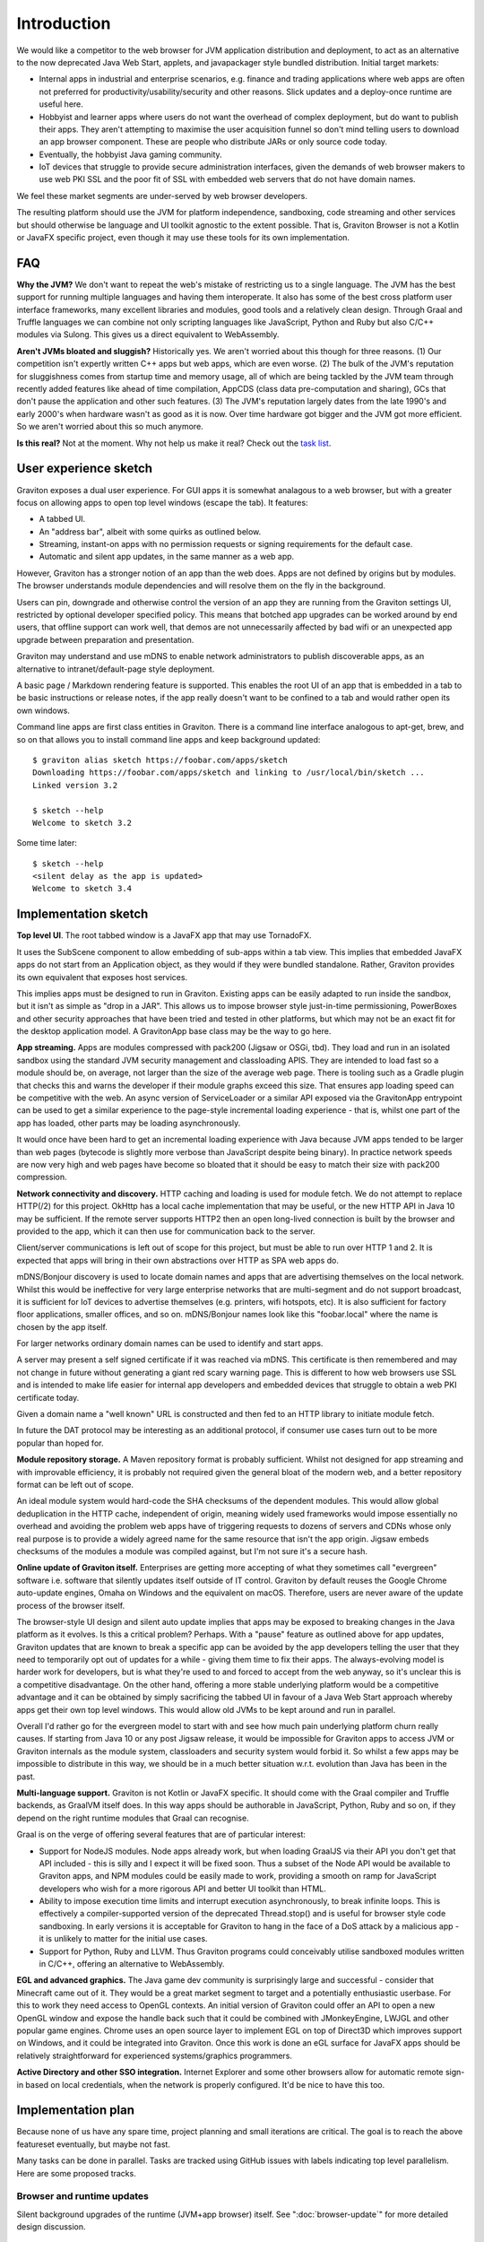 Introduction
************

We would like a competitor to the web browser for JVM application distribution and deployment, to act as an alternative
to the now deprecated Java Web Start, applets, and javapackager style bundled distribution. Initial target markets:

* Internal apps in industrial and enterprise scenarios, e.g. finance and trading applications where web apps are often
  not preferred for productivity/usability/security and other reasons. Slick updates and a deploy-once runtime are
  useful here.
* Hobbyist and learner apps where users do not want the overhead of complex deployment, but do want to publish their
  apps. They aren't attempting to maximise the user acquisition funnel so don't mind telling users to download an app
  browser component. These are people who distribute JARs or only source code today.
* Eventually, the hobbyist Java gaming community.
* IoT devices that struggle to provide secure administration interfaces, given the demands of web browser makers to use
  web PKI SSL and the poor fit of SSL with embedded web servers that do not have domain names.

We feel these market segments are under-served by web browser developers.

The resulting platform should use the JVM for platform independence, sandboxing, code streaming and other services but
should otherwise be language and UI toolkit agnostic to the extent possible. That is, Graviton Browser is not a Kotlin
or JavaFX specific project, even though it may use these tools for its own implementation.

FAQ
===

**Why the JVM?** We don't want to repeat the web's mistake of restricting us to a single language. The JVM has the best
support for running multiple languages and having them interoperate. It also has some of the best cross platform user
interface frameworks, many excellent libraries and modules, good tools and a relatively clean design. Through Graal
and Truffle languages we can combine not only scripting languages like JavaScript, Python and Ruby but also C/C++
modules via Sulong. This gives us a direct equivalent to WebAssembly.

**Aren't JVMs bloated and sluggish?** Historically yes. We aren't worried about this though for three reasons. (1) Our competition
isn't expertly written C++ apps but web apps, which are even worse. (2) The bulk of the JVM's reputation for sluggishness
comes from startup time and memory usage, all of which are being tackled by the JVM team through recently added features like ahead of time
compilation, AppCDS (class data pre-computation and sharing), GCs that don't pause the application and other such
features. (3) The JVM's reputation largely dates from the late 1990's and early 2000's when hardware wasn't as good as
it is now. Over time hardware got bigger and the JVM got more efficient. So we aren't worried about this so much anymore.

**Is this real?** Not at the moment. Why not help us make it real? Check out the
`task list <https://github.com/mikehearn/graviton-browser/labels/task>`_.

User experience sketch
======================

Graviton exposes a dual user experience. For GUI apps it is somewhat analagous to a web browser, but with a greater
focus on allowing apps to open top level windows (escape the tab). It features:

* A tabbed UI.
* An "address bar", albeit with some quirks as outlined below.
* Streaming, instant-on apps with no permission requests or signing requirements for the default case.
* Automatic and silent app updates, in the same manner as a web app.

However, Graviton has a stronger notion of an app than the web does. Apps are not defined by origins but by modules. The
browser understands module dependencies and will resolve them on the fly in the background.

Users can pin, downgrade and otherwise control the version of an app they are running from the Graviton settings UI,
restricted by optional developer specified policy. This means that botched app upgrades can be worked around by end users,
that offline support can work well, that demos are not unnecessarily affected by bad wifi or an unexpected app upgrade
between preparation and presentation.

Graviton may understand and use mDNS to enable network administrators to publish discoverable apps, as an alternative to
intranet/default-page style deployment.

A basic page / Markdown rendering feature is supported. This enables the root UI of an app that is embedded in a tab to
be basic instructions or release notes, if the app really doesn't want to be confined to a tab and would rather open its
own windows.

Command line apps are first class entities in Graviton. There is a command line interface analogous to apt-get, brew,
and so on that allows you to install command line apps and keep background updated::

    $ graviton alias sketch https://foobar.com/apps/sketch
    Downloading https://foobar.com/apps/sketch and linking to /usr/local/bin/sketch ...
    Linked version 3.2

    $ sketch --help
    Welcome to sketch 3.2

Some time later::

    $ sketch --help
    <silent delay as the app is updated>
    Welcome to sketch 3.4


Implementation sketch
=====================

**Top level UI**.  The root tabbed window is a JavaFX app that may use TornadoFX.

It uses the SubScene component to allow embedding of sub-apps within a tab view. This implies that embedded JavaFX apps
do not start from an Application object, as they would if they were bundled standalone. Rather, Graviton provides its
own equivalent that exposes host services.

This implies apps must be designed to run in Graviton. Existing apps can be easily adapted to run inside the sandbox,
but it isn't as simple as "drop in a JAR". This allows us to impose browser style just-in-time permissioning, PowerBoxes
and other security approaches that have been tried and tested in other platforms, but which may not be an exact fit for
the desktop application model. A GravitonApp base class may be the way to go here.

**App streaming.** Apps are modules compressed with pack200 (Jigsaw or OSGi, tbd). They load and run in an isolated sandbox
using the standard JVM security management and classloading APIS. They are intended to load fast so a module should be,
on average, not larger than the size of the average web page. There is tooling such as a Gradle plugin that checks this
and warns the developer if their module graphs exceed this size. That ensures app loading speed can be competitive with
the web. An async version of ServiceLoader or a similar API exposed via the GravitonApp entrypoint can be used to get a
similar experience to the page-style incremental loading experience - that is, whilst one part of the app has loaded,
other parts may be loading asynchronously.

It would once have been hard to get an incremental loading experience with Java because JVM apps tended to be larger
than web pages (bytecode is slightly more verbose than JavaScript despite being binary). In practice network speeds are
now very high and web pages have become so bloated that it should be easy to match their size with pack200 compression.

**Network connectivity and discovery.** HTTP caching and loading is used for module fetch. We do not attempt to replace
HTTP(/2) for this project. OkHttp has a local cache implementation that may be useful, or the new HTTP API in Java 10
may be sufficient. If the remote server supports HTTP2 then an open long-lived connection is built by the browser and
provided to the app, which it can then use for communication back to the server.

Client/server communications is left out of scope for this project, but must be able to run over HTTP 1 and 2. It is
expected that apps will bring in their own abstractions over HTTP as SPA web apps do.

mDNS/Bonjour discovery is used to locate domain names and apps that are advertising themselves on the local network.
Whilst this would be ineffective for very large enterprise networks that are multi-segment and do not support broadcast,
it is sufficient for IoT devices to advertise themselves (e.g. printers, wifi hotspots, etc). It is also sufficient for
factory floor applications, smaller offices, and so on. mDNS/Bonjour names look like this "foobar.local" where the name
is chosen by the app itself.

For larger networks ordinary domain names can be used to identify and start apps.

A server may present a self signed certificate if it was reached via mDNS. This certificate is then remembered and may
not change in future without generating a giant red scary warning page. This is different to how web browsers use SSL
and is intended to make life easier for internal app developers and embedded devices that struggle to obtain a web PKI
certificate today.

Given a domain name a "well known" URL is constructed and then fed to an HTTP library to initiate module fetch.

In future the DAT protocol may be interesting as an additional protocol, if consumer use cases turn out to be more
popular than hoped for.

**Module repository storage.** A Maven repository format is probably sufficient. Whilst not designed for app streaming and
with improvable efficiency, it is probably not required given the general bloat of the modern web, and a better
repository format can be left out of scope.

An ideal module system would hard-code the SHA checksums of the dependent modules. This would allow global deduplication
in the HTTP cache, independent of origin, meaning widely used frameworks would impose essentially no overhead and
avoiding the problem web apps have of triggering requests to dozens of servers and CDNs whose only real purpose is to
provide a widely agreed name for the same resource that isn't the app origin. Jigsaw embeds checksums of the modules a
module was compiled against, but I'm not sure it's a secure hash.

**Online update of Graviton itself.** Enterprises are getting more accepting of what they sometimes call "evergreen"
software i.e. software that silently updates itself outside of IT control. Graviton by default reuses the Google Chrome
auto-update engines, Omaha on Windows and the equivalent on macOS. Therefore, users are never aware of the update
process of the browser itself.

The browser-style UI design and silent auto update implies that apps may be exposed to breaking changes in the Java
platform as it evolves. Is this a critical problem? Perhaps. With a "pause" feature as outlined above for app updates,
Graviton updates that are known to break a specific app can be avoided by the app developers telling the user that they
need to temporarily opt out of updates for a while - giving them time to fix their apps. The always-evolving model is
harder work for developers, but is what they're used to and forced to accept from the web anyway, so it's unclear this
is a competitive disadvantage. On the other hand, offering a more stable underlying platform would be a competitive
advantage and it can be obtained by simply sacrificing the tabbed UI in favour of a Java Web Start approach whereby apps
get their own top level windows. This would allow old JVMs to be kept around and run in parallel.

Overall I'd rather go for the evergreen model to start with and see how much pain underlying platform churn really
causes. If starting from Java 10 or any post Jigsaw release, it would be impossible for Graviton apps to access JVM or
Graviton internals as the module system, classloaders and security system would forbid it. So whilst a few apps may be
impossible to distribute in this way, we should be in a much better situation w.r.t. evolution than Java has been in the
past.

**Multi-language support.** Graviton is not Kotlin or JavaFX specific. It should come with the Graal compiler and Truffle
backends, as GraalVM itself does. In this way apps should be authorable in JavaScript, Python, Ruby and so on, if they
depend on the right runtime modules that Graal can recognise.

Graal is on the verge of offering several features that are of particular interest:

* Support for NodeJS modules. Node apps already work, but when loading GraalJS via their API you don't get that API
  included - this is silly and I expect it will be fixed soon. Thus a subset of the Node API would be available to
  Graviton apps, and NPM modules could be easily made to work, providing a smooth on ramp for JavaScript developers who
  wish for a more rigorous API and better UI toolkit than HTML.

* Ability to impose execution time limits and interrupt execution asynchronously, to break infinite loops. This is
  effectively a compiler-supported version of the deprecated Thread.stop()  and is useful for browser style code
  sandboxing. In early versions it is acceptable for Graviton to hang in the face of a DoS attack by a malicious app - it
  is unlikely to matter for the initial use cases.

* Support for Python, Ruby and LLVM. Thus Graviton programs could conceivably utilise sandboxed modules written in C/C++,
  offering an alternative to WebAssembly.

**EGL and advanced graphics.** The Java game dev community is surprisingly large and successful - consider that Minecraft
came out of it. They would be a great market segment to target and a potentially enthusiastic userbase. For this to work
they need access to OpenGL contexts. An initial version of Graviton could offer an API to open a new OpenGL window and
expose the handle back such that it could be combined with JMonkeyEngine, LWJGL and other popular game engines. Chrome
uses an open source layer to implement EGL on top of Direct3D which improves support on Windows, and it could be
integrated into Graviton. Once this work is done an eGL surface for JavaFX apps should be relatively straightforward for
experienced systems/graphics programmers.

**Active Directory and other SSO integration.** Internet Explorer and some other browsers allow for automatic remote
sign-in based on local credentials, when the network is properly configured. It'd be nice to have this too.

Implementation plan
===================

Because none of us have any spare time, project planning and small iterations are critical. The goal is to reach the
above featureset eventually, but maybe not fast.

Many tasks can be done in parallel. Tasks are tracked using GitHub issues with labels indicating top level parallelism.
Here are some proposed tracks.

Browser and runtime updates
---------------------------

Silent background upgrades of the runtime (JVM+app browser) itself. See ":doc:`browser-update`" for more detailed design
discussion.


Module loading
--------------

Iteration 1: Write a command line tool that given a domain name, downloads a set of modules with a local HTTP cache.
Use ModuleLayer to load them, isolated from the browser internals, and initiate the app via a GravitonApp service.
If the remote modular JARs change, they are redownloaded. For now a simple manifest file can be used to list all the
JARs but this is not intended to be a long term solution. It's just a quick way to get started.

Iteration 2: Support for module streaming and execution of partially downloaded applications.

Iteration 3: Experiment with pack200 compression, with Jigsaw modules and with cached dependency resolution using
secure hashes for deduplication. That is, the module cache should not be the HTTP cache anymore when the right
metadata is present.

App shell
---------

Iteration 1: Create a top level window with a basic ``GravitonApp`` API, to allow applications to provide a ``JavaFX``
Scene. If they want to use Swing they can write a wrapper that embeds a SwingNode for their main window (or open other
windows, or both). At this point the app has to be on the classpath together with the app shell.

Iteration 2: Implement a simple address bar type UI that allows the user to specify a domain name (not a full URL), which
then looks up the app in an internal hard-coded hashmap to initiate it. The goal at this point is UI exploration and not
module loading or anything like that (this is a parallel track that can be integrated later).

Sandboxing
----------

Iteration 1: A basic sandbox is integrated into the module loader subsystem. Unrestricted TCP/IP sockets to the origin
is granted automatically. File access is provided to two app-private directories, which are located in the correct file
locations for local temporaries/caches and replicated home directories, respectively. Storage quota at this time is
uncapped. Access to files outside the private areas are forbidden.

Iteration 2: One of the benefits of getting away from the web is better integration with the file system. Direct access
to local files and directories can be granted via the PowerBox pattern (a file/directory directory chooser dialog that is
controlled by the browser and grants access to whatever is selected). Access rights to files are remembered.

Samples
-------

Iteration 1: Sample apps showing Swing, JavaFX would be nice to have and can be developed in parallel as the browser develops.

Iteration 2: Sample app showing how to use TruffleRuby and/or GraalJS.

Iteration 3: Command line apps.